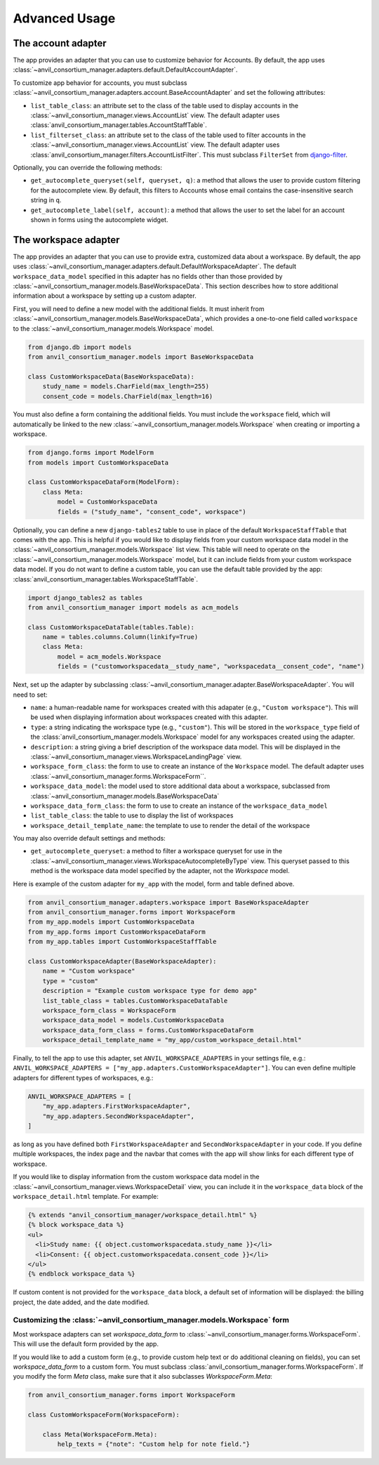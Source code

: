 .. _advanced:

Advanced Usage
==============

The account adapter
-------------------

The app provides an adapter that you can use to customize behavior for Accounts.
By default, the app uses :class:`~anvil_consortium_manager.adapters.default.DefaultAccountAdapter`.

To customize app behavior for accounts, you must subclass :class:`~anvil_consortium_manager.adapters.account.BaseAccountAdapter`
and set the following attributes:

- ``list_table_class``: an attribute set to the class of the table used to display accounts in the :class:`~anvil_consortium_manager.views.AccountList` view. The default adapter uses :class:`anvil_consortium_manager.tables.AccountStaffTable`.
- ``list_filterset_class``: an attribute set to the class of the table used to filter accounts in the :class:`~anvil_consortium_manager.views.AccountList` view. The default adapter uses :class:`anvil_consortium_manager.filters.AccountListFilter`. This must subclass ``FilterSet`` from `django-filter <https://django-filter.readthedocs.io/en/stable/>`_.

Optionally, you can override the following methods:

- ``get_autocomplete_queryset(self, queryset, q)``: a method that allows the user to provide custom filtering for the autocomplete view. By default, this filters to Accounts whose email contains the case-insensitive search string in ``q``.
- ``get_autocomplete_label(self, account)``: a method that allows the user to set the label for an account shown in forms using the autocomplete widget.

The workspace adapter
---------------------

The app provides an adapter that you can use to provide extra, customized data about a workspace.
By default, the app uses :class:`~anvil_consortium_manager.adapters.default.DefaultWorkspaceAdapter`.
The default ``workspace_data_model`` specified in this adapter has no fields other than those provided by :class:`~anvil_consortium_manager.models.BaseWorkspaceData`.
This section describes how to store additional information about a workspace by setting up a custom adapter.

First, you will need to define a new model with the additional fields.
It must inherit from :class:`~anvil_consortium_manager.models.BaseWorkspaceData`, which provides a one-to-one field called ``workspace`` to the :class:`~anvil_consortium_manager.models.Workspace` model.

.. code-block:: python

    from django.db import models
    from anvil_consortium_manager.models import BaseWorkspaceData

    class CustomWorkspaceData(BaseWorkspaceData):
        study_name = models.CharField(max_length=255)
        consent_code = models.CharField(max_length=16)

You must also define a form containing the additional fields. You must include the ``workspace`` field, which will automatically be linked to the new :class:`~anvil_consortium_manager.models.Workspace` when creating or importing a workspace.

.. code-block:: python

    from django.forms import ModelForm
    from models import CustomWorkspaceData

    class CustomWorkspaceDataForm(ModelForm):
        class Meta:
            model = CustomWorkspaceData
            fields = ("study_name", "consent_code", workspace")


Optionally, you can define a new ``django-tables2`` table to use in place of the default ``WorkspaceStaffTable`` that comes with the app.
This is helpful if you would like to display fields from your custom workspace data model in the :class:`~anvil_consortium_manager.models.Workspace` list view.
This table will need to operate on the :class:`~anvil_consortium_manager.models.Workspace` model, but it can include fields from your custom workspace data model.
If you do not want to define a custom table, you can use the default table provided by the app: :class:`anvil_consortium_manager.tables.WorkspaceStaffTable`.

.. code-block:: python

    import django_tables2 as tables
    from anvil_consortium_manager import models as acm_models

    class CustomWorkspaceDataTable(tables.Table):
        name = tables.columns.Column(linkify=True)
        class Meta:
            model = acm_models.Workspace
            fields = ("customworkspacedata__study_name", "workspacedata__consent_code", "name")


Next, set up the adapter by subclassing :class:`~anvil_consortium_manager.adapter.BaseWorkspaceAdapter`. You will need to set:

* ``name``: a human-readable name for workspaces created with this adapater (e.g., ``"Custom workspace"``). This will be used when displaying information about workspaces created with this adapter.
* ``type``: a string indicating the workspace type (e.g., ``"custom"``). This will be stored in the ``workspace_type`` field of the :class:`anvil_consortium_manager.models.Workspace` model for any workspaces created using the adapter.
* ``description``: a string giving a brief description of the workspace data model. This will be displayed in the :class:`~anvil_consortium_manager.views.WorkspaceLandingPage` view.
* ``workspace_form_class``: the form to use to create an instance of the ``Workspace`` model. The default adapter uses :class:`~anvil_consortium_manager.forms.WorkspaceForm``.
* ``workspace_data_model``: the model used to store additional data about a workspace, subclassed from :class:`~anvil_consortium_manager.models.BaseWorkspaceData`
* ``workspace_data_form_class``: the form to use to create an instance of the ``workspace_data_model``
* ``list_table_class``: the table to use to display the list of workspaces
* ``workspace_detail_template_name``: the template to use to render the detail of the workspace

You may also override default settings and methods:

- ``get_autocomplete_queryset``: a method to filter a workspace queryset for use in the :class:`~anvil_consortium_manager.views.WorkspaceAutocompleteByType` view. This queryset passed to this method is the workspace data model specified by the adapter, not the `Workspace` model.

Here is example of the custom adapter for ``my_app`` with the model, form and table defined above.

.. code-block:: python

    from anvil_consortium_manager.adapters.workspace import BaseWorkspaceAdapter
    from anvil_consortium_manager.forms import WorkspaceForm
    from my_app.models import CustomWorkspaceData
    from my_app.forms import CustomWorkspaceDataForm
    from my_app.tables import CustomWorkspaceStaffTable

    class CustomWorkspaceAdapter(BaseWorkspaceAdapter):
        name = "Custom workspace"
        type = "custom"
        description = "Example custom workspace type for demo app"
        list_table_class = tables.CustomWorkspaceDataTable
        workspace_form_class = WorkspaceForm
        workspace_data_model = models.CustomWorkspaceData
        workspace_data_form_class = forms.CustomWorkspaceDataForm
        workspace_detail_template_name = "my_app/custom_workspace_detail.html"

Finally, to tell the app to use this adapter, set ``ANVIL_WORKSPACE_ADAPTERS`` in your settings file, e.g.: ``ANVIL_WORKSPACE_ADAPTERS = ["my_app.adapters.CustomWorkspaceAdapter"]``. You can even define multiple adapters for different types of workspaces, e.g.:

.. code-block:: python

    ANVIL_WORKSPACE_ADAPTERS = [
        "my_app.adapters.FirstWorkspaceAdapter",
        "my_app.adapters.SecondWorkspaceAdapter",
    ]

as long as you have defined both ``FirstWorkspaceAdapter`` and ``SecondWorkspaceAdapter`` in your code.
If you define multiple workspaces, the index page and the navbar that comes with the app will show links for each different type of workspace.

If you would like to display information from the custom workspace data model in the :class:`~anvil_consortium_manager.views.WorkspaceDetail` view, you can include it in the ``workspace_data`` block of the ``workspace_detail.html`` template. For example:

.. code-block:: html

    {% extends "anvil_consortium_manager/workspace_detail.html" %}
    {% block workspace_data %}
    <ul>
      <li>Study name: {{ object.customworkspacedata.study_name }}</li>
      <li>Consent: {{ object.customworkspacedata.consent_code }}</li>
    </ul>
    {% endblock workspace_data %}

If custom content is not provided for the ``workspace_data`` block, a default set of information will be displayed: the billing project, the date added, and the date modified.

Customizing the :class:`~anvil_consortium_manager.models.Workspace` form
^^^^^^^^^^^^^^^^^^^^^^^^^^^^^^^^^^^^^^^^^^^^^^^^^^^^^^^^^^^^^^^^^^^^^^^^

Most workspace adapters can set `workspace_data_form` to :class:`~anvil_consortium_manager.forms.WorkspaceForm`.
This will use the default form provided by the app.

If you would like to add a custom form (e.g., to provide custom help text or do additional cleaning on fields), you can set `workspace_data_form` to a custom form.
You must subclass :class:`anvil_consortium_manager.forms.WorkspaceForm`.
If you modify the form `Meta` class, make sure that it also subclasses `WorkspaceForm.Meta`:

.. code-block:: python

    from anvil_consortium_manager.forms import WorkspaceForm

    class CustomWorkspaceForm(WorkspaceForm):

        class Meta(WorkspaceForm.Meta):
            help_texts = {"note": "Custom help for note field."}
